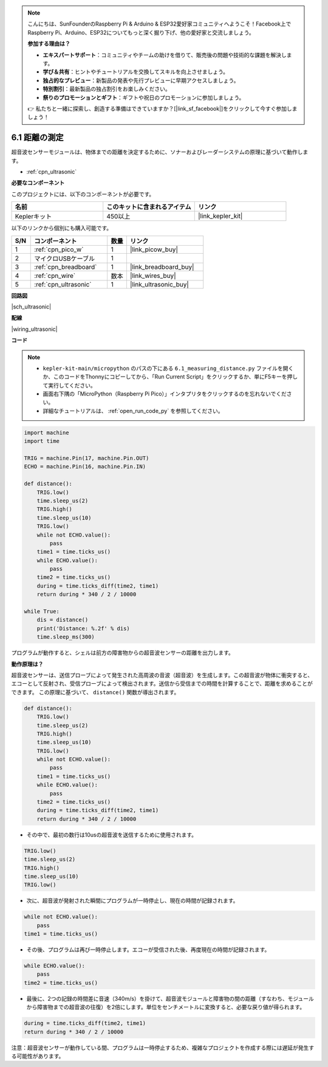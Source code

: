 .. note::

    こんにちは、SunFounderのRaspberry Pi & Arduino & ESP32愛好家コミュニティへようこそ！Facebook上でRaspberry Pi、Arduino、ESP32についてもっと深く掘り下げ、他の愛好家と交流しましょう。

    **参加する理由は？**

    - **エキスパートサポート**：コミュニティやチームの助けを借りて、販売後の問題や技術的な課題を解決します。
    - **学び＆共有**：ヒントやチュートリアルを交換してスキルを向上させましょう。
    - **独占的なプレビュー**：新製品の発表や先行プレビューに早期アクセスしましょう。
    - **特別割引**：最新製品の独占割引をお楽しみください。
    - **祭りのプロモーションとギフト**：ギフトや祝日のプロモーションに参加しましょう。

    👉 私たちと一緒に探索し、創造する準備はできていますか？[|link_sf_facebook|]をクリックして今すぐ参加しましょう！

.. _py_ultrasonic:

6.1 距離の測定
======================================

超音波センサーモジュールは、物体までの距離を決定するために、ソナーおよびレーダーシステムの原理に基づいて動作します。

* :ref:`cpn_ultrasonic`

**必要なコンポーネント**

このプロジェクトには、以下のコンポーネントが必要です。

.. list-table::
    :widths: 20 20 20
    :header-rows: 1

    *   - 名前
        - このキットに含まれるアイテム
        - リンク
    *   - Keplerキット
        - 450以上
        - |link_kepler_kit|

以下のリンクから個別にも購入可能です。

.. list-table::
    :widths: 5 20 5 20
    :header-rows: 1

    *   - S/N
        - コンポーネント
        - 数量
        - リンク
    *   - 1
        - :ref:`cpn_pico_w`
        - 1
        - |link_picow_buy|
    *   - 2
        - マイクロUSBケーブル
        - 1
        - 
    *   - 3
        - :ref:`cpn_breadboard`
        - 1
        - |link_breadboard_buy|
    *   - 4
        - :ref:`cpn_wire`
        - 数本
        - |link_wires_buy|
    *   - 5
        - :ref:`cpn_ultrasonic`
        - 1
        - |link_ultrasonic_buy|

**回路図**

|sch_ultrasonic|

**配線**

|wiring_ultrasonic|


**コード**

.. note::

    * ``kepler-kit-main/micropython`` のパスの下にある ``6.1_measuring_distance.py`` ファイルを開くか、このコードをThonnyにコピーしてから、「Run Current Script」をクリックするか、単にF5キーを押して実行してください。

    * 画面右下隅の「MicroPython（Raspberry Pi Pico）」インタプリタをクリックするのを忘れないでください。

    * 詳細なチュートリアルは、 :ref:`open_run_code_py` を参照してください。

.. code-block:: python

    import machine
    import time

    TRIG = machine.Pin(17, machine.Pin.OUT)
    ECHO = machine.Pin(16, machine.Pin.IN)

    def distance():
        TRIG.low()
        time.sleep_us(2)
        TRIG.high()
        time.sleep_us(10)
        TRIG.low()
        while not ECHO.value():
            pass
        time1 = time.ticks_us()
        while ECHO.value():
            pass
        time2 = time.ticks_us()
        during = time.ticks_diff(time2, time1)
        return during * 340 / 2 / 10000

    while True:
        dis = distance()
        print('Distance: %.2f' % dis)
        time.sleep_ms(300)

プログラムが動作すると、シェルは前方の障害物からの超音波センサーの距離を出力します。

**動作原理は？**

超音波センサーは、送信プローブによって発生された高周波の音波（超音波）を生成します。この超音波が物体に衝突すると、エコーとして反射され、受信プローブによって検出されます。送信から受信までの時間を計算することで、距離を求めることができます。
この原理に基づいて、 ``distance()`` 関数が導出されます。

.. code-block:: python

    def distance():
        TRIG.low()
        time.sleep_us(2)
        TRIG.high()
        time.sleep_us(10)
        TRIG.low()
        while not ECHO.value():
            pass
        time1 = time.ticks_us()
        while ECHO.value():
            pass
        time2 = time.ticks_us()
        during = time.ticks_diff(time2, time1)
        return during * 340 / 2 / 10000

* その中で、最初の数行は10usの超音波を送信するために使用されます。

.. code-block:: python

    TRIG.low()
    time.sleep_us(2)
    TRIG.high()
    time.sleep_us(10)
    TRIG.low()

* 次に、超音波が発射された瞬間にプログラムが一時停止し、現在の時間が記録されます。

.. code-block:: python

        while not ECHO.value():
            pass
        time1 = time.ticks_us()

* その後、プログラムは再び一時停止します。エコーが受信された後、再度現在の時間が記録されます。

.. code-block:: python

        while ECHO.value():
            pass
        time2 = time.ticks_us()

* 最後に、2つの記録の時間差に音速（340m/s）を掛けて、超音波モジュールと障害物の間の距離（すなわち、モジュールから障害物までの超音波の往復）を2倍にします。単位をセンチメートルに変換すると、必要な戻り値が得られます。

.. code-block:: python

        during = time.ticks_diff(time2, time1)
        return during * 340 / 2 / 10000

注意：超音波センサーが動作している間、プログラムは一時停止するため、複雑なプロジェクトを作成する際には遅延が発生する可能性があります。

